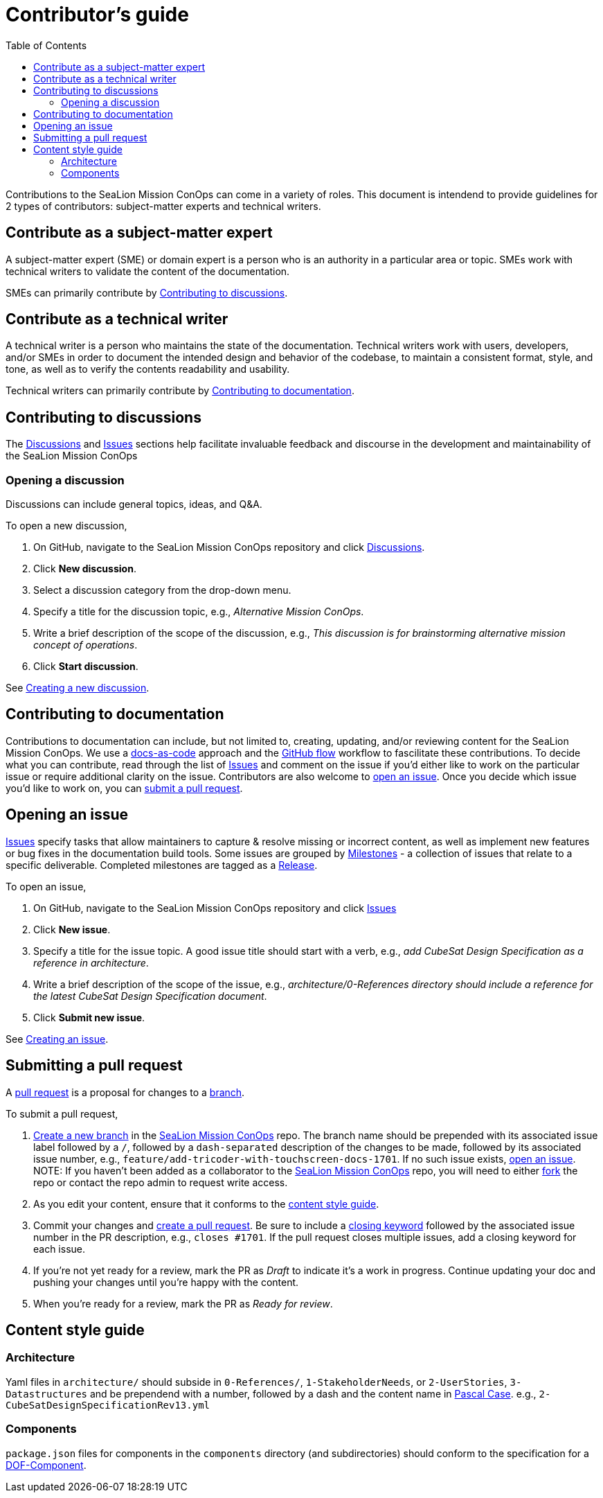 = Contributor's guide
:toc:
:toclevels: 3
:doc-name: CONTRIBUTORS.adoc
:project-name: SeaLion Mission ConOps
:github-repo: https://github.com/odu-cga-cubesat/mission-conops

Contributions to the {project-name} can come in a variety of roles. This document is intendend to provide guidelines for 2 types of contributors: subject-matter experts and technical writers.

== Contribute as a subject-matter expert

A subject-matter expert (SME) or domain expert is a person who is an authority in a particular area or topic.
SMEs work with technical writers to validate the content of the documentation.

SMEs can primarily contribute by link:{doc-name}#contributing-to-discussions[Contributing to discussions].

== Contribute as a technical writer

A technical writer is a person who maintains the state of the documentation. Technical writers work with users, developers, and/or SMEs in order to document the intended design and behavior of the codebase, to maintain a consistent format, style, and tone, as well as to verify the contents readability and usability.

Technical writers can primarily contribute by link:{doc-name}#contributing-to-documentation[Contributing to documentation].

== Contributing to discussions

The {github-repo}/discussions[Discussions] and {github-repo}/issues[Issues] sections help facilitate invaluable feedback and discourse in the development and maintainability of the {project-name}

=== Opening a discussion

Discussions can include general topics, ideas, and Q&A.

To open a new discussion,

. On GitHub, navigate to the {project-name} repository and click {github-repo}/discussions[Discussions].
. Click *New discussion*.
. Select a discussion category from the drop-down menu.
. Specify a title for the discussion topic, e.g., _Alternative Mission ConOps_.
. Write a brief description of the scope of the discussion, e.g., _This discussion is for brainstorming alternative mission concept of operations_.
. Click *Start discussion*.

See https://docs.github.com/en/discussions/quickstart#creating-a-new-discussion[Creating a new discussion].

== Contributing to documentation

Contributions to documentation can include, but not limited to, creating, updating, and/or reviewing content for the {project-name}.
We use a https://www.writethedocs.org/guide/docs-as-code/[docs-as-code] approach and the https://guides.github.com/introduction/flow/[GitHub flow] workflow to fascilitate these contributions.
To decide what you can contribute, read through the list of {github-repo}/issues[Issues] and comment on the issue if you'd either like to work on the particular issue or require additional clarity on the issue.
Contributors are also welcome to link:{doc-name}#opening-an-issue[open an issue].
Once you decide which issue you'd like to work on, you can link:{doc-name}#submitting-a-pull-request[submit a pull request].

== Opening an issue

{github-repo}/issues[Issues] specify tasks that allow maintainers to capture & resolve missing or incorrect content, as well as implement new features or bug fixes in the documentation build tools.
Some issues are grouped by {github-repo}/milestones[Milestones] - a collection of issues that relate to a specific deliverable. Completed milestones are tagged as a {github-repo}/releases[Release].

To open an issue,

. On GitHub, navigate to the {project-name} repository and click {github-repo}/issues[Issues]
. Click *New issue*.
. Specify a title for the issue topic. A good issue title should start with a verb, e.g., _add CubeSat Design Specification as a reference in architecture_.
. Write a brief description of the scope of the issue, e.g., _architecture/0-References directory should include a reference for the latest CubeSat Design Specification document_.
. Click *Submit new issue*.

See https://docs.github.com/en/issues/tracking-your-work-with-issues/creating-an-issue[Creating an issue].

== Submitting a pull request

A https://docs.github.com/en/github/collaborating-with-pull-requests/proposing-changes-to-your-work-with-pull-requests/about-pull-requests[pull request] is a proposal for changes to a https://docs.github.com/en/github/collaborating-with-pull-requests/proposing-changes-to-your-work-with-pull-requests/about-branches[branch].

To submit a pull request,

. https://docs.github.com/en/github/collaborating-with-pull-requests/proposing-changes-to-your-work-with-pull-requests/creating-and-deleting-branches-within-your-repository#creating-a-branch[Create a new branch] in the link:{github-repo}[{project-name}] repo.
The branch name should be prepended with its associated issue label followed by a `/`, followed by a `dash-separated` description of the changes to be made, followed by its associated issue number, e.g., `feature/add-tricoder-with-touchscreen-docs-1701`. If no such issue exists, link:{doc-name}#opening-an-issue[open an issue]. NOTE: If you haven't been added as a collaborator to the link:{github-repo}[{project-name}] repo, you will need to either https://docs.github.com/en/get-started/quickstart/fork-a-repo[fork] the repo or contact the repo admin to request write access.
. As you edit your content, ensure that it conforms to the link:{doc-name}#content-style-guide[content style guide].
. Commit your changes and https://docs.github.com/en/github/collaborating-with-pull-requests/proposing-changes-to-your-work-with-pull-requests/creating-a-pull-request[create a pull request]. Be sure to include a https://docs.github.com/en/enterprise/2.16/user/github/managing-your-work-on-github/closing-issues-using-keywords[closing keyword] followed by the associated issue number in the PR description, e.g., `closes #1701`. If the pull request closes multiple issues, add a closing keyword for each issue.
. If you're not yet ready for a review, mark the PR as _Draft_ to indicate it's a work in progress. Continue updating your doc and pushing your changes until you're happy with the content.
. When you're ready for a review, mark the PR as _Ready for review_.

== Content style guide

=== Architecture

Yaml files in `architecture/` should subside in `0-References/`, `1-StakeholderNeeds`, or `2-UserStories`, `3-Datastructures` and be prependend with a number, followed by a dash and the content name in https://wiki.c2.com/?PascalCase[Pascal Case]. e.g., `2-CubeSatDesignSpecificationRev13.yml` 

=== Components

`package.json` files for components in the `components` directory (and subdirectories) should conform to the specification for a https://mach30.github.io/dof/#_component[DOF-Component].


